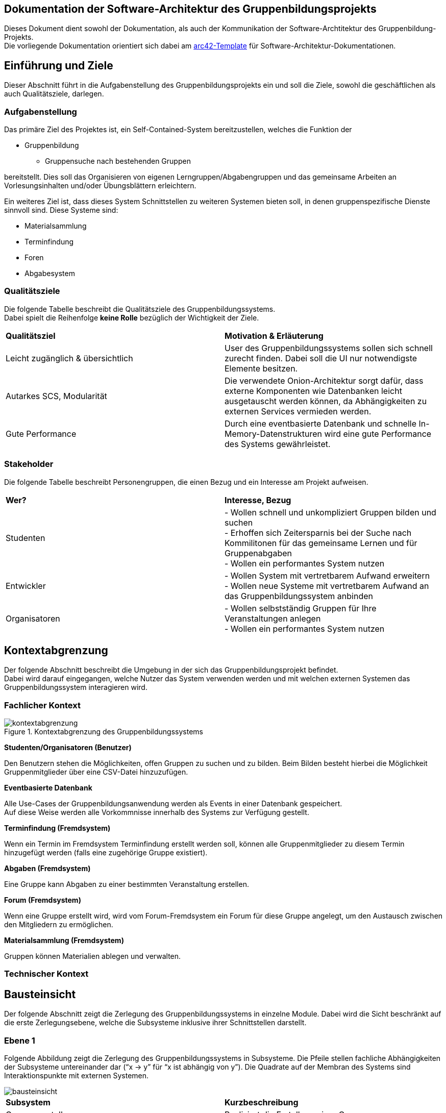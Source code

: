 == Dokumentation der Software-Architektur des Gruppenbildungsprojekts

Dieses Dokument dient sowohl der Dokumentation, als auch der Kommunikation der
Software-Archtitektur des Gruppenbildung-Projekts. +
Die vorliegende Dokumentation orientiert sich dabei am https://www.arc42.de[arc42-Template] für Software-Architektur-Dokumentationen.

== Einführung und Ziele

Dieser Abschnitt führt in die Aufgabenstellung des
Gruppenbildungsprojekts ein und soll die Ziele, sowohl
die geschäftlichen als auch Qualitätsziele, darlegen.

=== Aufgabenstellung

Das primäre Ziel des Projektes ist, ein Self-Contained-System bereitzustellen, welches die
Funktion der

* Gruppenbildung
** Gruppensuche nach bestehenden Gruppen

bereitstellt. Dies soll das Organisieren von eigenen Lerngruppen/Abgabengruppen und das gemeinsame Arbeiten an
Vorlesungsinhalten und/oder Übungsblättern erleichtern.

Ein weiteres Ziel ist, dass dieses System Schnittstellen zu weiteren Systemen
bieten soll, in denen gruppenspezifische Dienste sinnvoll sind. Diese Systeme sind:

* Materialsammlung
* Terminfindung
* Foren
* Abgabesystem

=== Qualitätsziele

Die folgende Tabelle beschreibt die Qualitätsziele des
Gruppenbildungssystems. +
Dabei spielt die Reihenfolge *keine Rolle* bezüglich der
Wichtigkeit der Ziele.

|===
|*Qualitätsziel*|*Motivation & Erläuterung*
|Leicht zugänglich & übersichtlich| User des Gruppenbildungssystems sollen
sich schnell zurecht finden. Dabei soll die UI nur notwendigste
Elemente besitzen.
|Autarkes SCS, Modularität|Die verwendete Onion-Architektur sorgt dafür,
dass externe Komponenten wie Datenbanken leicht ausgetauscht werden können,
da Abhängigkeiten zu externen Services vermieden werden.
|Gute Performance|Durch eine eventbasierte Datenbank und schnelle
In-Memory-Datenstrukturen wird eine gute Performance des Systems gewährleistet.
|===

=== Stakeholder

Die folgende Tabelle beschreibt Personengruppen, die einen Bezug und ein Interesse am Projekt aufweisen.

|===
|*Wer?*|*Interesse, Bezug*
|Studenten|- Wollen schnell und unkompliziert Gruppen bilden und suchen +
- Erhoffen sich Zeitersparnis bei der Suche nach Kommilitonen für das gemeinsame Lernen
und für Gruppenabgaben +
- Wollen ein performantes System nutzen
|Entwickler|- Wollen System mit vertretbarem Aufwand erweitern +
- Wollen neue Systeme mit vertretbarem Aufwand an das Gruppenbildungssystem anbinden +
|Organisatoren|- Wollen selbstständig Gruppen für Ihre Veranstaltungen anlegen +
- Wollen ein performantes System nutzen
|===

== Kontextabgrenzung

Der folgende Abschnitt beschreibt die Umgebung in der sich das Gruppenbildungsprojekt befindet. +
Dabei wird darauf eingegangen, welche Nutzer das System verwenden werden und mit welchen externen
Systemen das Gruppenbildungssystem interagieren wird.

=== Fachlicher Kontext

.Kontextabgrenzung des Gruppenbildungssystems
image::kontextabgrenzung.png[]

*Studenten/Organisatoren (Benutzer)*

Den Benutzern stehen die Möglichkeiten, offen Gruppen zu suchen und zu bilden.
Beim Bilden besteht hierbei die Möglichkeit Gruppenmitglieder über eine
CSV-Datei hinzuzufügen.

*Eventbasierte Datenbank*

Alle Use-Cases der Gruppenbildungsanwendung werden als Events in einer Datenbank gespeichert. +
Auf diese Weise werden alle Vorkommnisse innerhalb des Systems zur Verfügung gestellt.

*Terminfindung (Fremdsystem)*

Wenn ein Termin im Fremdsystem Terminfindung erstellt werden soll, können alle Gruppenmitglieder zu diesem Termin
hinzugefügt werden (falls eine zugehörige Gruppe existiert).

*Abgaben (Fremdsystem)*

Eine Gruppe kann Abgaben zu einer bestimmten Veranstaltung erstellen.

*Forum (Fremdsystem)*

Wenn eine Gruppe erstellt wird, wird vom Forum-Fremdsystem ein Forum für diese Gruppe angelegt, um den
Austausch zwischen den Mitgliedern zu ermöglichen.

*Materialsammlung (Fremdsystem)*

Gruppen können Materialien ablegen und verwalten.

=== Technischer Kontext
//TODO RESTFUL API, JSON

== Bausteinsicht

Der folgende Abschnitt zeigt die Zerlegung des Gruppenbildungssystems in einzelne
Module. Dabei wird die Sicht beschränkt auf die erste Zerlegungsebene, welche die
Subsysteme inklusive ihrer Schnittstellen darstellt.

=== Ebene 1

Folgende Abbildung zeigt die Zerlegung des Gruppenbildungssystems in Subsysteme.
Die Pfeile stellen fachliche Abhängigkeiten der Subsysteme untereinander
dar (“x -> y” für “x ist abhängig von y”). Die Quadrate auf der Membran des Systems sind
Interaktionspunkte mit externen Systemen.

image::bausteinsicht.png[]

|===
|*Subsystem*|*Kurzbeschreibung*
|Gruppenerstellung|Realisiert die Erstellung einer Gruppe.
|Gruppenbeitritt|Realisiert den Gruppenbeitritt eines Users.
|Gruppenansicht|Realisiert die Ansicht einer Gruppe. Dabei wird zwischen der Viewer-Sicht (einfacher User)
und der Admin-Sicht (User mit erweiterten Rechten) differenziert.
|Gruppensuche|Realisiert die Suche einer Gruppe. Dabei können sowohl öffentliche, als auch
restringierte (zugangsbeschränkte) Gruppen gesucht werden.
|===

=== Blackbox-Sichten der Subsysteme

==== Gruppenerstellung

===== Verantwortlichkeit

Dieses Subsystem ermöglicht es eine neue Gruppe zu erstellen. +
Dabei liest das System Felder eines Formulars ein und wandelt diese dann mittels
event-basierter Logik in ein neues Gruppen-Objekt um. +
Folgende Felder sind dabei obligatorisch:

* Gruppenname
* Veranstaltung (auch _keine Veranstaltung_ möglich)
* Gruppentyp (Public/Restricted)
* Gruppenbeschreibung

Mitglieder können per Suche (einzeln) oder per CSV-Datei hinzugefügt werden.

===== Abhängigkeiten der Gruppenerstellung
Die Erstellung einer neuen Gruppe ist in dieser Anwendung stets daran gekoppelt, dass die Person, die die Gruppe erstellt,
der Gruppe unmittelbar als Administrator hinzugefügt wird.
Da das Hinzufügen eines Gruppenmitgliedes in den Verantwortungsbereich des Gruppenbeitritts fällt,
besteht hier eine Abhängigkeit zwischen den beiden Subsystemen.

===== Schnittstellen

Das Subsystem Gruppenerstellung stellt seine Funktionalität über folgende Klassen innerhalb des Domänen-Modells bereit:

* _mops.gruppen1.domain.Group_
** Objekte der Group-Klasse repräsentatieren erstellte Gruppen in den Datenstrukturen der Anwendung.

* _mops.gruppen1.domain.events.GroupCreationEvent_
** Objekte der GroupCreationEvent-Klasse werden bei der Instanziierung mit Werten befüllt,
die u.a. den oben genannten Feldern eines Gruppenobjektes entsprechen und die Merkmale einer zu erstellenden Gruppe abbilden.
Diese Objekte verfügen über die Methode *execute*, die ein Group-Objekt mit den eingefügten Werten instaziiert und in die Datensturkturen der Anwendung eingefügt.


==== Gruppenansicht

===== Verantwortlichkeit

Dieses Subsystem bietet die Übersicht einer Gruppe.
Über diese Ansicht können Gruppenmitglieder die Inhalte einer Gruppe sehen.
Berechtigte Mitglieder erhalten in der Gruppenansicht auch die Möglichkeit, auf die Verwaltung der Inhalte zuzugreifen.
Außerdem kann in dieser Ansicht auf die Services der Fremdsysteme für die jeweilige Gruppe per
Link zugegriffen werden (Material, Abgaben).
Es wird eine Unterscheidung zwischen den Rollen Viewer und Admin getroffen. +

|===
|*Aktion*|*Viewer Erlaubt*|*Admin Erlaubt*
|Gruppenverwaltung|Nein|Ja
|Mitglieder anzeigen|Ja|Ja
|Gruppenbeschreibung anzeigen|Ja|Ja
|Gruppe verlassen|Ja|eingeschränkt*
|===

*Ein Admin kann eine Gruppe nur verlassen, wenn ein weiterer Admin vorhanden ist.
Ansonsten muss ein anderes Mitglied der Gruppe als Admin über die Gruppenverwaltung ausgewählt werden.

===== Abhängigkeiten der Gruppenansicht

Es besteht eine Abhängigkeit zur Gruppenerstellung, da nur vorhandene Gruppen eine
Ansicht besitzen. Zudem gibt es eine Abhängigkeit zur Rollenverteilung, da die
Gruppenansicht sich für Admins und Viewer unterscheidet.

===== Schnittstellen
Dieses Subsystem stellt seine Funktionalität nicht (wie die anderen Subsysteme) auf der
Domain-Ebene bereit, sondern über die Gestaltung der Benutzeroberfläche.
Folgende Dateien sind hierfür relevant:

* _gruppenAdmin.html_
* _gruppenViewer.html_

Beide Templates repräsentieren die Ansicht
in einer bestimmten Gruppe. Abhängig davon, welche Rolle ein User hat, wird entweder das Template
für den Admin oder das Template für den Viewer für das Rendering genutzt.

==== Gruppenverwaltung

===== Verantwortlichkeit

Dieses Subsystem realisiert folgende Verwaltungsaufgaben zu gruppenspezifischen Inhalten: +

* Gesamte Gruppe löschen
* Gruppenbeschreibung/Gruppennamen ändern
* Gruppenmitgliedschaften verwalten

===== Abhängigkeiten der Gruppenverwaltung

Es besteht eine Abhängigkeit zur Gruppenansicht, da man nur über die Gruppenansicht zu Gruppenverwaltungsaufgaben gelangt.
Außerdem besteht eine Abhängigkeit zur Rollenverteilung, da die Ausführungen der meisten Verwaltungsaufgaben voraussetzen, dass sie durch einen Admin durchgeführt werden.

===== Schnittstellen
Das Subsystem Gruppenverwaltung stellt eine Funktionalität über  Klassen innerhalb des Domänen-Modells bereit.
Alle Objekte der Event-Klassen werden mit Informationen über die betreffenden Gruppen, den ausführenden User und die gewünschten Änderungen instanziiert,
um so die Verwaltung der korrekten Gruppe, die Authorisierung des Users und die Umsetzung der Änderungen mit bestimmten Parametern zu garantieren.
Genauere Informationen zur Erstellung der Event-Objekte sind dem Wiki des GitHub-Repositories dieser Anwendung zu entnehmen.

* _mops.gruppen1.domain.Group_
** Group-Objekte enthalten Methoden, die die Merkmale einer Gruppe bearbeiten, für die die Gruppenverwaltung mögliche Änderungen vorsieht.
*** Name, Beschreibung, Zugangsbeschränkung, Mitglieder

* _mops.gruppen1.domain.events.GroupDeletionEvent_
** Die *execute*-Methode eines Objektes der Klasse GroupDeletionEvent setzt den Status einer Gruppe auf DEACTIVATED und entfernt Informationen über die Gruppe aus den Datenstrukturen der Anwendung.

* _mops.gruppen1.domain.events.GroupPropertyUpdateEvent_
** Die *execute*-Methode eines Objektes der Klasse GroupPropertyUpdateEvent verändert den Namen, die Beschreibung und Typ (PUBLIC, RESTRICTED) eines Group-Objektes. Dabei werden immer alle drei Parameter überschrieben. Für den Fall, dass keine Änderung eines dieser Felder gewünscht ist, wird es durch einen Wert überschrieben, der nicht vom vorherigen Inhalt des Feldes zu unterscheiden ist.

* _mops.gruppen1.domain.events.MemberDeletionEvent_
** Die *execute*-Methdoe eines Objektes der Klasse MemberDeletionObject setzt den Status eines Membership-Objektes auf DEACTIVATED. Dieses Event behandelt den speziellen Fall, dass eine Mitgliedschaft durch einen Admin der entsprechenden Gruppe ausgesetzt wird.

* _mops.gruppen1.domain.events.MemberResignmentEvent_
** Die *execute*-Methode eines Objektes der Klasse MembershipResignmentEvent setzt ebenfalls den Status eines Membership-Objektes auf DEACTIVATED. Diese Event behandelt im Gegensatz zum vorangehenden Event den Fall, dass ein User sich selbst dazu entscheidet, seine Mitgliedschaft in einer Gruppe auszusetzen.


==== Gruppensuche

===== Verantwortlichkeit

Dieses Subsystem ermöglicht es, nach bestehenden Gruppen zu suchen.
Das Suchergebnis soll sowohl öffentliche als auch restringierte Gruppen beinhalten.

===== Abhängigkeiten

Für die Gruppensuche besteht eine Abhängigkeit zur Gruppenverwaltung, da Suchergebnisse nur aktive Gruppen auflisten soll.
Die Gruppenverwaltung realisiert die Löschung einer Gruppe und kann somit bewirken, dass eine Gruppe nicht länger erfolgreich gesucht werden kann.

===== Schnittstellen
Die Gruppensuche stellt ihre Funktionalität ebenfalls nicht mittels Klassen auf der Domänen-Ebene bereit,
da die Suche nach Gruppen keine Bearbeitung bestehender Datenstrukturen der Anwendung impliziert und damit keine
Schnittstelle zu den bisher definierten Events voraussetzt.
Stattdessen benötigt die Gruppensuche lediglich Zugriff auf die Datenstrukturen der Anwendung, die alle Gruppen enthalten,
die von Nutzern gesucht und gefunden werden können.
Daher stellt die Gruppensuche ihre Funktionalität über folgende Klasse bereit:

* _mops.gruppen1.applicationService.GroupService_
** Der GroupService enthält die Methode *searchGroupsByName*, die eine Texteingabe entgegennimmt, alle aktiven Gruppen durchsucht und die zurückgibt, deren Name die Eingabe zumindest enthält.


==== Gruppenbeitritt

===== Verantwortlichkeit

Dieses Subsystem ermöglicht es einer öffentlichen Gruppe beizutreten oder
eine Beitrittfsanfrage an eine restringierte Gruppe zu stellen. +

===== Abhängigkeiten

Es besteht eine Abhängigkeit zur Gruppensuche, da man nur Gruppen beitreten kann, die
zuvor über die Suche gefunden wurden.
Darüber hinaus besteht eine Abhängigkeit zur Rollenverteilung, da restringierten Gruppen nicht ohne die Zustimmung eines Admins beigetreten werden kann.

===== Schnittstellen
Das Subsystem Gruppenbeitritt stellt eine Funktionalität über Klassen innerhalb des Domänen-Modells bereit.
Für weitere Informationen zur Erstellung der unten aufgeführten Event-Objekte sei auf das Wiki des
GitHub-Repositories dieser Anwendung verwiesen.

* _mops.gruppen1.domain.events/MembershipRequestEvent_
** Die *execute*-Methode im MembershipRequestEvent sorgt dafür, dass eine entsprechende Membership
für den User und die entsprechende Gruppe instanziiert wird. Hierbei wird allerdings der Membership.Status
auf PENDING gesetzt (Membership.Type ist per Default VIEWER). Zusätzlich wird die Membership zu der Gruppe
und den HashMaps ‚groupTo Members‘ und ‚userToMembers‘ (aus dem GroupService) hinzugefügt, sodass ab jetzt auf
sie zugegriffen werden kann.
* _mops.gruppen1.domain.events/MembershipAcceptanceEvent_
** Die *execute*-Methode im MembershipAcceptanceEvent sorgt dafür, dass der Membership.Status auf ACTIVE gesetzt wird.
* _mops.gruppen1.domain.events/MembershipRejectionEvent_
** Die *execute*-methode im MembershipRejectionEvent sorgt dafür, dass der Membership.Status auf REJECTED gesetzt wird.
* _mops.gruppen1.domain.events/MembershipAssignmentEvent_
** Die *execute*-Methode im MembershipAssigmentEvent sorgt dafür, dass eine neue Membership für den User und die entsprechende
Gruppe erstellt wird (Memebrship.Type ist auch hier per Default ‚VIEWER’). Diese Membership wird dann dem Gruppenobjekt  und
den beiden HashMaps ‚groupTo Members‘ und ‚userToMembers‘ (aus dem GroupService) zugefügt. (Hinweis: Ein MebershipAssigmentEvent
wird nur dann angestoßen, wenn es sich um eine ‚PUBLIC‘-Gruppe handelt und ein direktes Beitreten zur Gruppe möglich ist).

Außerdem sind hier die Java-Klassen

* mops.gruppen1.domain/Membership.java und
* mops.gruppen1.applicationService/GroupService.java relevant.

==== Rollenverteilung

===== Verantwortlichkeit
Dieses Subsystem stellt eine Aufteilung aller Gruppenmitglieder in ADMIN oder VIEWER zur Verfügung. Somit sind in einer Gruppe nur
Mitglieder vertreten, die entweder die Rolle eines Admin einnehmen, oder die Rolle eines Viewers. Das Subsystem regelt nur die Zuordnung
zu den beiden Rollen. Andere Subsysteme, die eine Abhängigkeit zur Rollenverteilung haben, entscheiden selbst, welche Berechtigungen mit der
entsprechenden Rolle eines Users verbunden sind. In die Verantwortlichkeit dieses Subsystems fällt außerdem die Änderung der Rolle eines Users.

===== Abhängigkeiten
Das Subsystem hat keine direkten Abhängigkeiten.

===== Schnittstellen
Das Subsystem der Rollenverteilung stellt seine Funktionalität über Java-Klassen der Domain-Ebene bereit. Relevante Checks
bezüglich der Rollenzuordnung eines Users sind auf der Service-Ebene zu finden.

* _mops.gruppen1.domain/MembershipType_ (Enum)
** Definiert die Werte ADMIN und VIEWER als mögliche Rollen innerhalb einer Gruppe
* _mops.gruppen1.domain/Membership_
** Die Klasse Membership.java besitzt einen User, eine Gruppe und einen MembershipType. Somit wird hier gespeichert, in welcher
Gruppe ein User welche Rolle (MembershipType.ADMIN oder MembershipType.VIEWER) hat.
Die Methode setMembershipType setzt den MembershipType von VIEWER auf ADMIN (oder umgekehrt).
* _mops.gruppen1.domain.events/MembershipUpdateEvent_
** Falls ein Viewer zu einem Admin gemacht werden soll (oder umgekehrt), so muss dies durch einen anderen Admin erfolgen (dies wird
anhand von isAdmin geprüft). Hierbei wird ein MembershipUpdateEvent angestoßen.
Die execute-Method im MembershipUpdateEvent sorgt dafür, dass der MembershipType von VIEWER auf ADMIN gesetzt wird. Ist ein User
vor der Änderung Admin, so wird der MembershipType von ADMIN auf VIEWER gesetzt.
* _mops.gruppen1.applicationService/CheckService_
** Die Klasse CheckService beinhaltet zwei Check-Methoden, die zum einen Überprüfen, ob ein User Admin ist oder nicht (isAdmin) und
zum anderen Rückmeldung darüber geben, ob ein Admin der einzige Admin der entsprechenden Gruppe ist (activeAdminRemains). Auf diese
Weise kann später sichergestellt werden, dass immer mindestens ein aktiver Admin in einer Gruppe existiert.


== Entscheidungen

==== Identifizierung persistierter Events

Die Event-ID soll in der Datenbank erzeugt werden (ist also keine UUID), da die ID in der Datenbank die Reihenfolge der
Erstellung mitabbildet.
Auf diese Weise lässt sich der Zustand der Datenstrukturen unmittelbar vor einer Löschung replizieren, da alle Events, die zu diesem Zustand geführt hatten, der Reihe nach erneut ausgeführt werden können.

==== Datenstrukturen der Anwendung

Wir haben uns dazu entschieden, angelegte User, Groups und Memberships in der Klasse GroupService zu initialisieren.
Konkret werden diese Daten mithilfe von HashMaps repräsenteriert.
Zum einen wurden zwei HashMaps definiert, die individuelle User- bzw. Group-Objekte auf ihre jeweilige ID in Form von Strings als Key abbilden.
Zum anderen wurden zwei weitere HashMaps definiert, die individuelle User- bzw. Group-IDs in Form von Strings als Key und die dazugehörigen Memberships enthalten.
Diese Entscheidung verfolgt das Ziel, Objekte mithilfe einfacher Strings aus den Datenstrukturen zu ziehen, um mit ihnen zu arbeiten.

==== Testing

Das Testen der Event-Klassen soll in einzelnen entsprechenden Testklassen erfolgen (und nicht in einer einzigen
Testklasse). Es gibt eine Hilfsklasse (TestSetup), in der ein SetUp an Datenstrukturen erstellt wird, auf die sich
die einzelnen Event-Tests dann beziehen können.
Das SetUp beinhaltet Daten, die eine sinnvolle Ausführung aller Events zu Testzwecken erlauben.

==== Trennung zwischen Gruppenerstellung und Gruppenbeitritt

Wir haben uns für eine generelle Unterscheidung zwischen der Erstellung einer Gruppe und dem Beitritt eines
Users zu einer Gruppe entschieden. Auf der Domain-Ebene wird dadurch Komplexität hinsichtlich der Implementierung einer
Gruppenerstellung reduziert, und es wird eine klare Trennung der Verantwortlichkeiten entsprechender Event-Klassen
garantiert. In der Service-Schicht wird dann sichergestellt, dass für eine Gruppenerstellung die richtigen Events angestoßen
werden. Wenn ein User eine Gruppe erstellt, so wird durch den ApplicationService sichergestellt, dass neben dem GroupCreationEvent
auch das entsprechende Event des Gruppenbeitritts (MembershipAssignmentEvent) ausgeführt wird. Aud der Ebene der Events wollten
wir hier eine unnötige Kopplung vermeiden.

==== User-Management: Gruppenlöschungen vs. Gruppe verlassen

Wir haben uns entschieden, dass wir bei Gruppenlöschungen auch direkt die Memberships mitlöschen und die Gruppe selbst
als deaktiviert hinterlegen. Sofern ein User lediglich eine Gruppe verlässt oder von einem Administrator aus der Gruppe
entfernt wird, haben wir uns dahingegen dazu entschieden, die Mitgliedschaft nicht zu löschen, sondern
ihren Status lediglich auf deaktiviert setzen. Das hat den Hintergrund, dass man so z.B. im Nachhinein anhand des
Status verschiedene Optionen für einen deaktivierten User offen lässt, beispielsweise, dass er optional nicht mehr der
Gruppe beitreten darf, wenn er die Gruppe einmal verlassen hat. Solche Änderungen wären bei einer direkten Löschung
nicht mehr möglich, da ein solches Vorgehen keine Dokumentation einer Mitgliedschaft impliziert.

==== Implementierung der Suche

Wir haben uns aktuell dazu entschieden die Suche nach neuen Gruppen auf jeder von uns implementierten Seite zu
ermöglichen, da uns nicht empfohlen wurde das Suchicon per css-File zu überschreiben, und wir, sofern das bestehen
bleibt, auch eine Implementierung für sinnvoll erachten. Sollte es im Nachhinein eine Änderungen diesbezüglich geben,
so kann die Implementierung der Suche leicht gelöscht werden, da diese im Controller in eine Methode ausgelagert wurde.

==== Input-Transfer

Die Weitergabe der vom Controller bereitgestellten Parameter soll über ApplicationService und GroupService bis hin zu
den einzelnen Events als Strings/Primitives erfolgen. Dies hat den Hintergrund, dass alle Eventklassen nur Strings als
Attribute besitzen, um das JSON-Mapping (Jackson) von Objekt → JSON-String und umgekehrt zu erleichtern. Jackson stellt
keine simple Methode bereit, die verschiedene Objekt-Attribute in einen geschachtelten JSON-String umwandeln kann.
Alle Attribute sollten sich also im JSON-String auf der gleichen Ebene befinden, da dort unterschiedliche Objekte
nicht mehr mit abgebildet werden können.

==== Schnittstelle zu den anderen Teilsystemen

Wir haben uns dazu entschieden, Gruppeninformation in Form eines GroupDAOS nach außen zu geben. GroupDAOs besitzen diejenigen
Attribute eines Gruppenobjekts, die von anderen Teilsystemen benötigt werden. Hierzu erfolgte eine Absprache mit den anderen Teilsystemen.
GroupDAOs werden in ein UpdatedGroupsDAO verpackt, welches eine Liste von GroupDAOs und die letzte in der Datenbank
gespeicherte EventId beinhaltet. Diese EventId repräsentiert den aktuellen Stand aller Änderungen in unserem System.
Andere Teilsysteme können diesen aktuellen Stand bei sich speichern und bei erneuten Anfragen mitliefern, sodass wir
nicht bei jeder Anfrage Informationen über alle vorhandenen Gruppen rausgeben müssen, sondern nur solche, in denen seit der
letzten EventId eine Änderung stattgefunden hat. Dies liefert eine sehr viel effizientere Schnittstelle.

== Risiken

//TODO Risiken absprechen

